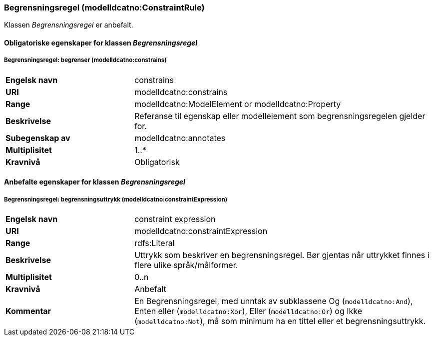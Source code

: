 === Begrensningsregel (modelldcatno:ConstraintRule) [[Begrensningsregel-egenskaper]]

Klassen _Begrensningsregel_ er anbefalt.

==== Obligatoriske egenskaper for klassen _Begrensningsregel_ [[Obligatoriske-egenskaper-Begrensningsregel]]

===== Begrensningsregel: begrenser (modelldcatno:constrains) [[Begrensningsregel-begrenser]]

[cols="30s,70d"]
|===
|Engelsk navn|constrains
|URI|modelldcatno:constrains
|Range|modelldcatno:ModelElement or modelldcatno:Property
|Beskrivelse|Referanse til egenskap eller modellelement som begrensningsregelen gjelder for.
|Subegenskap av|modelldcatno:annotates
|Multiplisitet|1..*
|Kravnivå|Obligatorisk
|===


==== Anbefalte egenskaper for klassen _Begrensningsregel_ [[Anbefalte-egenskaper-Begrensningsregel]]

===== Begrensningsregel: begrensningsuttrykk (modelldcatno:constraintExpression) [[Begrensningsregel-begrensningsuttrykk]]

[cols="30s,70d"]
|===
|Engelsk navn|constraint expression
|URI|modelldcatno:constraintExpression
|Range|rdfs:Literal
|Beskrivelse|Uttrykk som beskriver en begrensningsregel. Bør gjentas når uttrykket finnes i flere ulike språk/målformer.
|Multiplisitet|0..n
|Kravnivå|Anbefalt
|Kommentar| En Begrensningsregel, med unntak av subklassene Og (`modelldcatno:And`), Enten eller (`modelldcatno:Xor`), Eller (`modelldcatno:Or`) og Ikke (`modelldcatno:Not`), må som minimum ha en tittel eller et begrensningsuttrykk.
|===
